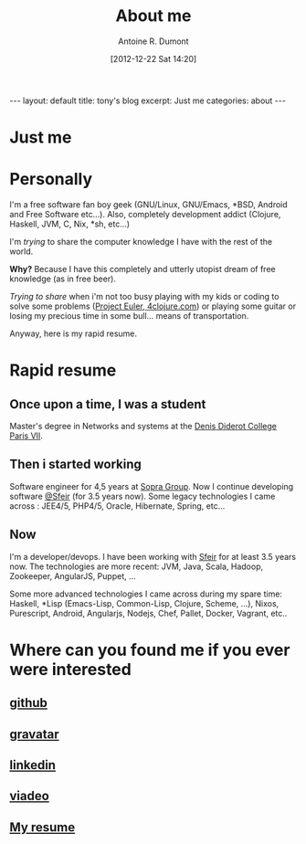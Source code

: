 #+BLOG: tony-blog
#+POSTID: 2
#+DATE: [2012-12-22 Sat 14:20]
#+TITLE: About me
#+AUTHOR: Antoine R. Dumont
#+OPTIONS: num:nil
#+TAGS: me
#+CATEGORIES: me
#+DESCRIPTION: Just me
#+STARTUP: showall indent
#+BEGIN_HTML
---
layout: default
title: tony's blog
excerpt: Just me

categories: about
---
#+END_HTML

* Just me

[[../img/tux-clj.png]]

* Personally
I'm a free software fan boy geek (GNU/Linux, GNU/Emacs, *BSD, Android and Free Software etc...).
Also, completely development addict (Clojure, Haskell, JVM, C, Nix, *sh, etc...)

I'm /trying/ to share the computer knowledge I have with the rest of the world.

*Why?* Because I have this completely and utterly utopist dream of free knowledge (as in free beer).

/Trying to share/ when i'm not too busy playing with my kids or coding
to solve some problems ([[http://projecteuler.net][Project Euler]],[[http://4clojure.com][ 4clojure.com]]) or playing some guitar
or losing my precious time in some bull... means of transportation.

Anyway, here is my rapid resume.
* Rapid resume
** Once upon a time, I was a student
Master's degree in Networks and systems at the [[http://www.univ-paris-diderot.fr/][Denis Diderot College Paris VII]].
** Then i started working
Software engineer for 4,5 years at [[http://www.sopragroup.com"][Sopra Group]].
Now I continue developing software [[http://www.sfeir.com/][@Sfeir]] (for 3.5 years now).
Some legacy technologies I came across : JEE4/5, PHP4/5, Oracle, Hibernate, Spring, etc...
** Now
I'm a developer/devops.
I have been working with [[http://www.sfeir.com/][Sfeir]] for at least 3.5 years now.
The technologies are more recent: JVM, Java, Scala, Hadoop, Zookeeper, AngularJS, Puppet, ...

Some more advanced technologies I came across during my spare time: Haskell, *Lisp (Emacs-Lisp, Common-Lisp, Clojure, Scheme, ...), Nixos, Purescript, Android, Angularjs, Nodejs, Chef, Pallet, Docker, Vagrant, etc..
* Where can you found me if you ever were interested
** [[https://github.com/ardumont][github]]
** [[http://en.gravatar.com/ardumont][gravatar]]
** [[http://j.mp/dWMPPr][linkedin]]
** [[http://j.mp/ibIAVM][viadeo]]
** [[http://adumont.fr/cv/curriculum-app.html][My resume]]
